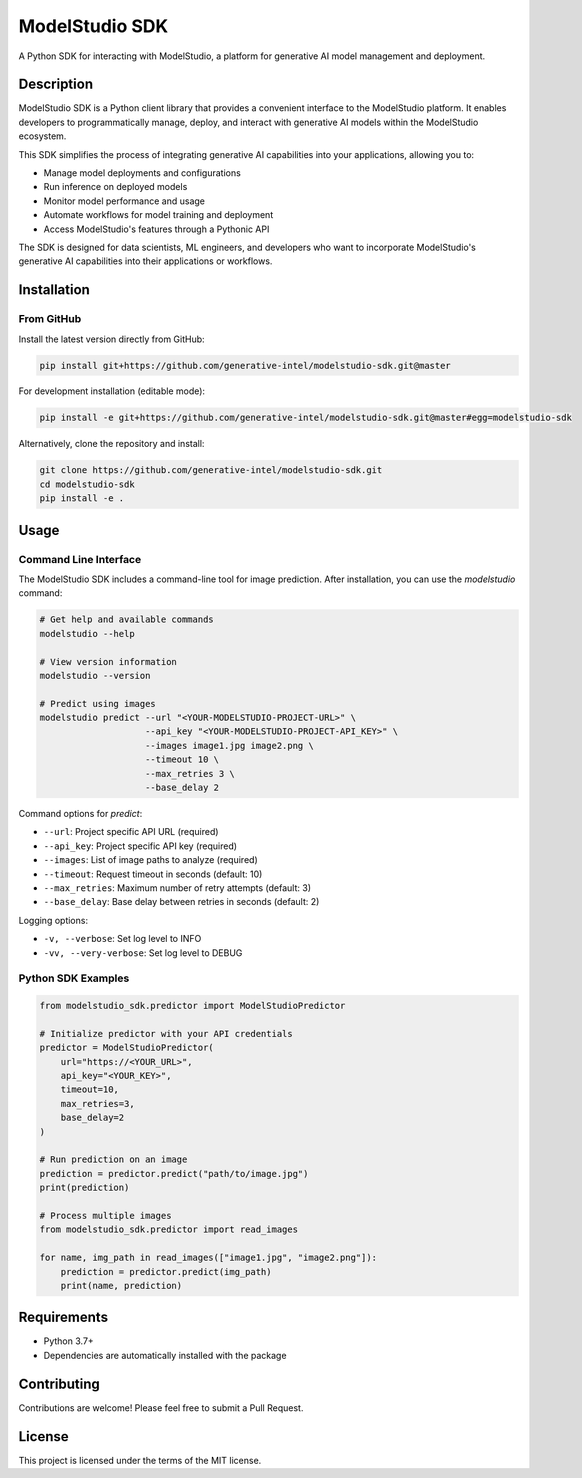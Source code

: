 =================
ModelStudio SDK
=================

.. image:: https://img.shields.io/badge/License-MIT-yellow.svg
    :alt: License
    :target: https://opensource.org/licenses/MIT

A Python SDK for interacting with ModelStudio, a platform for generative AI model management and deployment.

Description
==========

ModelStudio SDK is a Python client library that provides a convenient interface to the ModelStudio platform. It enables developers to programmatically manage, deploy, and interact with generative AI models within the ModelStudio ecosystem.

This SDK simplifies the process of integrating generative AI capabilities into your applications, allowing you to:

* Manage model deployments and configurations
* Run inference on deployed models
* Monitor model performance and usage
* Automate workflows for model training and deployment
* Access ModelStudio's features through a Pythonic API

The SDK is designed for data scientists, ML engineers, and developers who want to incorporate ModelStudio's generative AI capabilities into their applications or workflows.

Installation
===========

From GitHub
----------

Install the latest version directly from GitHub:

.. code-block:: bash

    pip install git+https://github.com/generative-intel/modelstudio-sdk.git@master

For development installation (editable mode):

.. code-block:: bash

    pip install -e git+https://github.com/generative-intel/modelstudio-sdk.git@master#egg=modelstudio-sdk

Alternatively, clone the repository and install:

.. code-block:: bash

    git clone https://github.com/generative-intel/modelstudio-sdk.git
    cd modelstudio-sdk
    pip install -e .

Usage
=====

Command Line Interface
--------------------

The ModelStudio SDK includes a command-line tool for image prediction. After installation, you can use the `modelstudio` command:

.. code-block:: bash

    # Get help and available commands
    modelstudio --help

    # View version information
    modelstudio --version

    # Predict using images
    modelstudio predict --url "<YOUR-MODELSTUDIO-PROJECT-URL>" \
                        --api_key "<YOUR-MODELSTUDIO-PROJECT-API_KEY>" \
                        --images image1.jpg image2.png \
                        --timeout 10 \
                        --max_retries 3 \
                        --base_delay 2

Command options for `predict`:

* ``--url``: Project specific API URL (required)
* ``--api_key``: Project specific API key (required)
* ``--images``: List of image paths to analyze (required)
* ``--timeout``: Request timeout in seconds (default: 10)
* ``--max_retries``: Maximum number of retry attempts (default: 3)
* ``--base_delay``: Base delay between retries in seconds (default: 2)

Logging options:

* ``-v, --verbose``: Set log level to INFO
* ``-vv, --very-verbose``: Set log level to DEBUG

Python SDK Examples
------------------

.. code-block:: python

    from modelstudio_sdk.predictor import ModelStudioPredictor

    # Initialize predictor with your API credentials
    predictor = ModelStudioPredictor(
        url="https://<YOUR_URL>",
        api_key="<YOUR_KEY>",
        timeout=10,
        max_retries=3,
        base_delay=2
    )

    # Run prediction on an image
    prediction = predictor.predict("path/to/image.jpg")
    print(prediction)

    # Process multiple images
    from modelstudio_sdk.predictor import read_images

    for name, img_path in read_images(["image1.jpg", "image2.png"]):
        prediction = predictor.predict(img_path)
        print(name, prediction)

Requirements
===========

* Python 3.7+
* Dependencies are automatically installed with the package

Contributing
===========

Contributions are welcome! Please feel free to submit a Pull Request.

License
=======

This project is licensed under the terms of the MIT license.